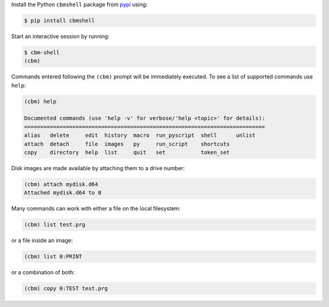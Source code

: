 .. _pypi: https://pypi.org/

Install the Python ``cbmshell`` package from pypi_ using:

.. code-block:: shell

    $ pip install cbmshell

Start an interactive session by running:

.. code-block:: shell

    $ cbm-shell
    (cbm)

Commands entered following the ``(cbm)`` prompt will be immediately
executed. To see a list of supported commands use ``help``:

.. code-block:: text

    (cbm) help
  
    Documented commands (use 'help -v' for verbose/'help <topic>' for details):
    ===========================================================================
    alias   delete     edit  history  macro  run_pyscript  shell      unlist
    attach  detach     file  images   py     run_script    shortcuts
    copy    directory  help  list     quit   set           token_set

Disk images are made available by attaching them to a drive number:

.. code-block:: text

    (cbm) attach mydisk.d64 
    Attached mydisk.d64 to 0

Many commands can work with either a file on the local filesystem:

.. code-block:: text

    (cbm) list test.prg

or a file inside an image:

.. code-block:: text

    (cbm) list 0:PRINT

or a combination of both:

.. code-block:: text

    (cbm) copy 0:TEST test.prg
